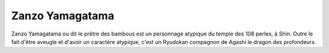 Zanzo Yamagatama
================

Zanzo Yamagatama ou dit le prêtre des bambous est un personnage atypique du temple des 108 perles, à Shin. Outre le fait d'être aveugle et d'avoir un caractère atypique, c'est un Ryudokan compagnon de Agashi le dragon des profondeurs.